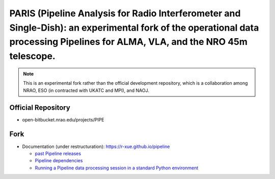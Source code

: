PARIS (Pipeline Analysis for Radio Interferometer and Single-Dish): an experimental fork of the operational data processing Pipelines for ALMA, VLA, and the NRO 45m telescope.
================================================================================================================================================================================
|Sphinx Build|

.. note::

  This is an experimental fork rather than the official development repository, which is a collaboration among NRAO, ESO (in contracted with UKATC and MPI), and NAOJ.
  
Official Repository
-------------------
  
- open-bitbucket.nrao.edu/projects/PIPE

Fork
----

- Documentation (under restructuration): https://r-xue.github.io/pipeline

  * `past Pipeline releases <https://www.magclouds.org/pipeline/develdocmd/releases.html#>`_
  * `Pipeline dependencies <https://www.magclouds.org/pipeline/dependencies.html>`_
  * `Running a Pipeline data processing session in a standard Python environment <https://www.magclouds.org/pipeline/modular.html>`_


.. |Sphinx Build| image:: https://github.com/r-xue/pipeline/actions/workflows/sphinx.yml/badge.svg
    :target: https://github.com/r-xue/pipeline/actions/workflows/sphinx.yml
    :alt: Sphinx: Build

  
